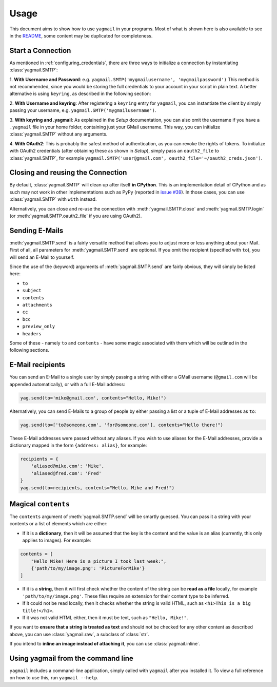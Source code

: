 Usage
=====
This document aims to show how to use ``yagmail`` in your programs.
Most of what is shown here is also available to see in the
`README <https://github.com/Volcyy/yagmail>`_, some content may be
duplicated for completeness.


Start a Connection
------------------
As mentioned in :ref:`configuring_credentials`, there
are three ways to initialize a connection by instantiating
:class:`yagmail.SMTP`:

1. **With Username and Password**:
e.g. ``yagmail.SMTP('mygmailusername', 'mygmailpassword')``
This method is not recommended, since you would be storing
the full credentials to your account in your script in plain text.
A better alternative is using ``keyring``, as described in the
following section:

2. **With Username and keyring**:
After registering a ``keyring`` entry for ``yagmail``, you can
instantiate the client by simply passing your username, e.g.
``yagmail.SMTP('mygmailusername')``.

3. **With keyring and .yagmail**:
As explained in the `Setup` documentation, you can also
omit the username if you have a ``.yagmail`` file in your
home folder, containing just your GMail username. This way,
you can initialize :class:`yagmail.SMTP` without any arguments.

4. **With OAuth2**:
This is probably the safest method of authentication, as you
can revoke the rights of tokens. To initialize with OAuth2
credentials (after obtaining these as shown in `Setup`),
simply pass an ``oauth2_file`` to :class:`yagmail.SMTP`,
for example ``yagmail.SMTP('user@gmail.com', oauth2_file='~/oauth2_creds.json')``.


Closing and reusing the Connection
----------------------------------
By default, :class:`yagmail.SMTP` will clean up after itself
**in CPython**. This is an implementation detail of CPython and as such
may not work in other implementations such as PyPy (reported in
`issue #39 <https://github.com/kootenpv/yagmail/issues/39>`_). In those
cases, you can use :class:`yagmail.SMTP` with ``with`` instead.

Alternatively, you can close and re-use the connection with
:meth:`yagmail.SMTP.close` and :meth:`yagmail.SMTP.login` (or
:meth:`yagmail.SMTP.oauth2_file` if you are using OAuth2).


Sending E-Mails
---------------
:meth:`yagmail.SMTP.send` is a fairly versatile method that allows
you to adjust more or less anything about your Mail.
First of all, all parameters for :meth:`yagmail.SMTP.send` are optional.
If you omit the recipient (specified with ``to``), you will send an
E-Mail to yourself.

Since the use of the (keyword) arguments of :meth:`yagmail.SMTP.send`
are fairly obvious, they will simply be listed here:

- ``to``
- ``subject``
- ``contents``
- ``attachments``
- ``cc``
- ``bcc``
- ``preview_only``
- ``headers``

Some of these - namely ``to`` and ``contents`` - have some magic
associated with them which will be outlined in the following sections.


E-Mail recipients
-----------------
You can send an E-Mail to a single user by simply passing
a string with either a GMail username (``@gmail.com`` will be appended
automatically), or with a full E-Mail address:

.. code-block:: python

    yag.send(to='mike@gmail.com', contents="Hello, Mike!")

Alternatively, you can send E-Mails to a group of people by either passing
a list or a tuple of E-Mail addresses as ``to``:

.. code-block:: python

    yag.send(to=['to@someone.com', 'for@someone.com'], contents="Hello there!")

These E-Mail addresses were passed without any aliases.
If you wish to use aliases for the E-Mail addresses, provide a
dictionary mapped in the form ``{address: alias}``, for example:

.. code-block:: python

    recipients = {
        'aliased@mike.com': 'Mike',
        'aliased@fred.com': 'Fred'
    }
    yag.send(to=recipients, contents="Hello, Mike and Fred!")


Magical ``contents``
--------------------
The ``contents`` argument of :meth:`yagmail.SMTP.send` will be smartly guessed.
You can pass it a string with your contents or a list of elements which are either:

- If it is a **dictionary**, then it will be assumed that the key is the content and the value is an alias (currently, this only applies to images). For example:


.. code-block:: python

    contents = [
        "Hello Mike! Here is a picture I took last week:",
        {'path/to/my/image.png': 'PictureForMike'}
    ]

- If it is a **string**, then it will first check whether the content of the string can be **read as a file** locally, for example ``'path/to/my/image.png'``. These files require an extension for their content type to be inferred.

- If it could not be read locally, then it checks whether the string is valid HTML, such as ``<h1>This is a big title!</h1>``.

- If it was not valid HTML either, then it must be text, such as ``"Hello, Mike!"``.

If you want to **ensure that a string is treated as text** and should not be checked
for any other content as described above, you can use :class:`yagmail.raw`, a subclass
of :class:`str`.

If you intend to **inline an image instead of attaching it**, you can use
:class:`yagmail.inline`.


Using yagmail from the command line
-----------------------------------
``yagmail`` includes a command-line application, simply called with ``yagmail``
after you installed it. To view a full reference on how to use this, run
``yagmail --help``.
